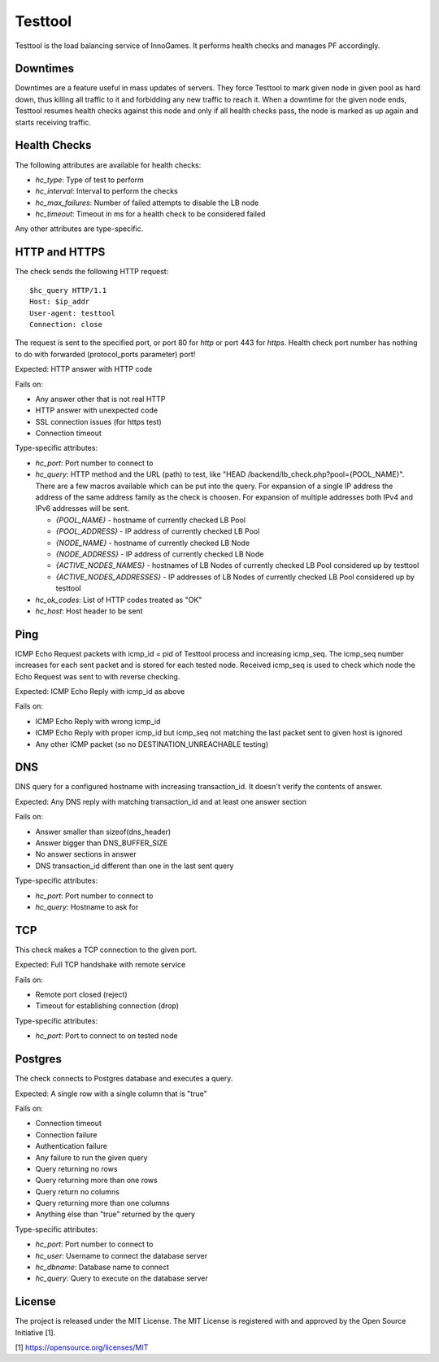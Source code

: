 Testtool
========

Testtool is the load balancing service of InnoGames.  It performs health
checks and manages PF accordingly.

Downtimes
---------

Downtimes are a feature useful in mass updates of servers.  They force
Testtool to mark given node in given pool as hard down, thus killing
all traffic to it and forbidding any new traffic to reach it.  When
a downtime for the given node ends, Testtool resumes health checks
against this node and only if all health checks pass, the node is marked
as up again and starts receiving traffic.

Health Checks
-------------

The following attributes are available for health checks:

* `hc_type`: Type of test to perform
* `hc_interval`: Interval to perform the checks
* `hc_max_failures`: Number of failed attempts to disable the LB node
* `hc_timeout`: Timeout in ms for a health check to be considered failed

Any other attributes are type-specific.

HTTP and HTTPS
--------------

The check sends the following HTTP request::

  $hc_query HTTP/1.1
  Host: $ip_addr
  User-agent: testtool
  Connection: close

The request is sent to the specified port, or port 80 for `http` or port
443 for `https`.  Health check port number has nothing to do with forwarded
(protocol_ports parameter) port!

Expected: HTTP answer with HTTP code

Fails on:

* Any answer other that is not real HTTP
* HTTP answer with unexpected code
* SSL connection issues (for https test)
* Connection timeout

Type-specific attributes:

* `hc_port`: Port number to connect to
* `hc_query`: HTTP method and the URL (path) to test, like
  "HEAD /backend/lb_check.php?pool={POOL_NAME}".
  There are a few macros available which can be put into the query.
  For expansion of a single IP address the address of the same address family
  as the check is choosen. For expansion of multiple addresses both IPv4 and
  IPv6 addresses will be sent.

  - `{POOL_NAME}` - hostname of currently checked LB Pool
  - `{POOL_ADDRESS}` - IP address of currently checked LB Pool
  - `{NODE_NAME}` - hostname of currently checked LB Node
  - `{NODE_ADDRESS}` - IP address of currently checked LB Node
  - `{ACTIVE_NODES_NAMES}` - hostnames of LB Nodes of currently checked LB Pool
    considered up by testtool
  - `{ACTIVE_NODES_ADDRESSES}` - IP addresses of LB Nodes of currently checked
    LB Pool considered up by testtool

* `hc_ok_codes`: List of HTTP codes treated as "OK"
* `hc_host`: Host header to be sent

Ping
----

ICMP Echo Request packets with icmp_id = pid of Testtool process and
increasing icmp_seq.  The icmp_seq number increases for each sent
packet and is stored for each tested node.  Received icmp_seq is used
to check which node the Echo Request was sent to with reverse checking.

Expected: ICMP Echo Reply with icmp_id as above

Fails on:

* ICMP Echo Reply with wrong icmp_id
* ICMP Echo Reply with proper icmp_id but icmp_seq not matching the last
  packet sent to given host is ignored
* Any other ICMP packet (so no DESTINATION_UNREACHABLE testing)

DNS
---

DNS query for a configured hostname with increasing transaction_id.  It
doesn't verify the contents of answer.

Expected: Any DNS reply with matching transaction_id and at least one answer
section

Fails on:

* Answer smaller than sizeof(dns_header)
* Answer bigger than DNS_BUFFER_SIZE
* No answer sections in answer
* DNS transaction_id different than one in the last sent query

Type-specific attributes:

* `hc_port`: Port number to connect to
* `hc_query`: Hostname to ask for

TCP
---

This check makes a TCP connection to the given port.

Expected: Full TCP handshake with remote service

Fails on:

* Remote port closed (reject)
* Timeout for establishing connection (drop)

Type-specific attributes:

* `hc_port`: Port to connect to on tested node

Postgres
--------

The check connects to Postgres database and executes a query.

Expected: A single row with a single column that is "true"

Fails on:

* Connection timeout
* Connection failure
* Authentication failure
* Any failure to run the given query
* Query returning no rows
* Query returning more than one rows
* Query return no columns
* Query returning more than one columns
* Anything else than "true" returned by the query

Type-specific attributes:

* `hc_port`: Port number to connect to
* `hc_user`: Username to connect the database server
* `hc_dbname`: Database name to connect
* `hc_query`: Query to execute on the database server

License
-------

The project is released under the MIT License.  The MIT License is registered
with and approved by the Open Source Initiative [1].

[1] https://opensource.org/licenses/MIT
